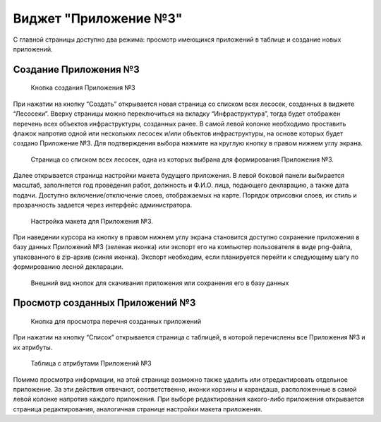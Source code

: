 .. sectionauthor:: Ekaterina Petrunenko <ekaterina.petrunenko@nextgis.com>

Виджет "Приложение №3"
=========================

С главной страницы доступно два режима: просмотр имеющихся приложений в таблице и создание новых приложений.


.. _les_create_priloj3:

Создание Приложения №3
-------------------------------------


 .. figure:: _static/user_priloj3_1.png
   :name: user_priloj3_1
   :align: center
   :width: 16cm

   Кнопка создания Приложения №3
   
При нажатии на кнопку “Создать” открывается новая страница со списком всех лесосек, созданных в виджете “Лесосеки”. Вверху страницы можно переключиться на вкладку “Инфраструктура”, тогда будет отображен перечень всех объектов инфраструктуры, созданных ранее.  В самой левой колонке необходимо проставить флажок напротив одной или нескольких лесосек и/или объектов инфраструктуры, на основе которых будет создано Приложение №3. Для подтверждения выбора нажмите на круглую кнопку в правом нижнем углу экрана.


 .. figure:: _static/user_priloj3_2.png
   :name: user_priloj3_2
   :align: center
   :width: 16cm

   Страница со списком всех лесосек, одна из которых выбрана для формирования Приложения №3.
   
Далее открывается страница настройки макета будущего приложения. В левой боковой панели выбирается масштаб, заполняется год проведения работ, должность и Ф.И.О. лица, подающего декларацию, а также дата подачи. Доступно включение/отключение слоев, отображаемых на карте. Порядок отрисовки слоев, их стиль и прозрачность задается через интерфейс администратора.


 .. figure:: _static/user_priloj3_3.png
   :name: user_priloj3_3
   :align: center
   :width: 16cm

   Настройка макета для Приложения №3.
   
При наведении курсора на кнопку в правом нижнем углу экрана становится доступно сохранение приложения в базу данных Приложений №3 (зеленая иконка) или экспорт его на компьютер пользователя в виде png-файла, упакованного в zip-архив (синяя иконка). Экспорт необходим, если планируется перейти к следующему шагу по формированию лесной декларации.


 .. figure:: _static/user_priloj3_4.png
   :name: user_priloj3_4
   :align: center
   :width: 4cm

   Внешний вид кнопок для скачивания приложения или сохранения его в базу данных


.. _les_view_priloj3:

Просмотр созданных Приложений №3
-------------------------------------


 .. figure:: _static/user_priloj3_5.png
   :name: user_priloj3_5
   :align: center
   :width: 16cm   
   
   Кнопка для просмотра перечня созданных приложений
   
При нажатии на кнопку “Список” открывается страница с таблицей, в которой перечислены все Приложения №3 и их атрибуты.


 .. figure:: _static/user_priloj3_6.png
   :name: user_priloj3_6
   :align: center
   :width: 16cm   
   
   Таблица с атрибутами Приложений №3
   
Помимо просмотра информации, на этой странице возможно также удалить или отредактировать отдельное приложение. За эти действия отвечают, соответственно, иконки корзины и карандаша, расположенные в самой левой колонке напротив каждого приложения. При выборе редактирования какого-либо приложения открывается страница редактирования, аналогичная странице настройки макета приложения.
